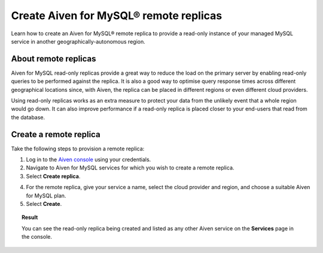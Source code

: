 Create Aiven for MySQL® remote replicas
=======================================

Learn how to create an Aiven for MySQL® remote replica to provide a read-only instance of your managed MySQL service in another geographically-autonomous region.

About remote replicas
---------------------

Aiven for MySQL read-only replicas provide a great way to reduce the load on the primary server by enabling read-only queries to be performed against the replica. It is also a good way to optimise query response times across different geographical locations since, with Aiven, the replica can be placed in different regions or even different cloud providers.

Using read-only replicas works as an extra measure to protect your data from the unlikely event that a whole region would go down. It can also improve performance if a read-only replica is placed closer to your end-users that read from the database.

Create a remote replica
-----------------------

Take the following steps to provision a remote replica:

1. Log in to the `Aiven console <https://console.aiven.io/>`_  using your credentials.

2. Navigate to Aiven for MySQL services for which you wish to create a remote replica.

3. Select **Create replica**.

.. image:: /images/products/mysql/mysql-create-read-only-replica.png
   :alt: Start creating a read-only replica 

4. For the remote replica, give your service a name, select the cloud provider and region, and choose a suitable Aiven for MySQL plan.

5. Select **Create**.

.. image:: /images/products/mysql/mysql-create-read-only-replica-choose-plan.png
   :alt: Create replica wizard

.. topic:: Result

   You can see the read-only replica being created and listed as any other Aiven service on the **Services** page in the console.
